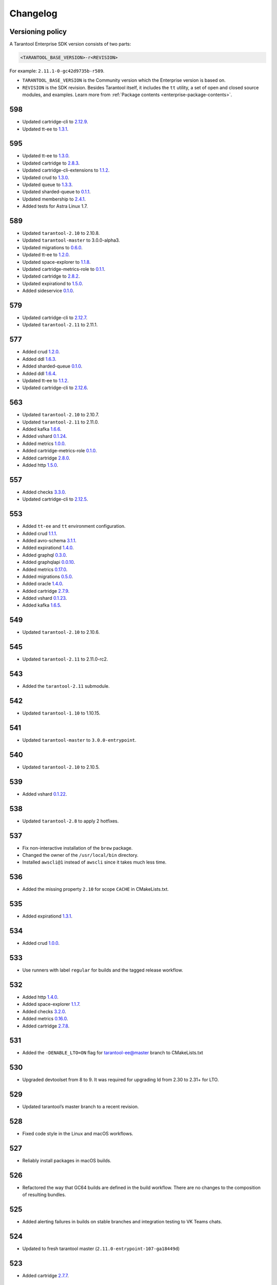 ..  _enterprise_changelog:

Changelog
=========

Versioning policy
-----------------

A Tarantool Enterprise SDK version consists of two parts:

..  code-block:: text

    <TARANTOOL_BASE_VERSION>-r<REVISION>


For example: ``2.11.1-0-gc42d9735b-r589``.

-   ``TARANTOOL_BASE_VERSION`` is the Community version which the Enterprise version is based on.
-   ``REVISION`` is the SDK revision. Besides Tarantool itself, it includes the ``tt`` utility, a set of open and closed source modules, and examples. Learn more from :ref:`Package contents <enterprise-package-contents>`.

598
---

-   Updated cartridge-cli to `2.12.9 <https://github.com/tarantool/cartridge-cli/releases/tag/2.12.7>`__.
-   Updated tt-ee to `1.3.1 <https://github.com/tarantool/tt-ee/releases/tag/v1.3.1>`__.

595
---

-   Updated tt-ee to `1.3.0 <https://github.com/tarantool/tt-ee/releases/tag/v1.3.0>`__.
-   Updated cartridge to `2.8.3 <https://github.com/tarantool/cartridge/releases/tag/2.8.3>`__.
-   Updated cartridge-cli-extensions to `1.1.2 <https://github.com/tarantool/cartridge-cli-extensions/releases/tag/1.1.2>`__.
-   Updated crud to `1.3.0 <https://github.com/tarantool/crud/releases/tag/1.3.0>`__.
-   Updated queue to `1.3.3 <https://github.com/tarantool/queue/releases/tag/1.3.3>`__.
-   Updated sharded-queue to `0.1.1 <https://github.com/tarantool/sharded-queue/releases/tag/0.1.1>`__.
-   Updated membership to `2.4.1 <https://github.com/tarantool/membership/releases/tag/2.4.1>`__.
-   Added tests for Astra Linux 1.7.


589
---

-   Updated ``tarantool-2.10`` to 2.10.8.
-   Updated ``tarantool-master`` to 3.0.0-alpha3.
-   Updated migrations to `0.6.0 <https://github.com/tarantool/migrations/releases/tag/0.6.0>`__.
-   Updated tt-ee to `1.2.0 <https://github.com/tarantool/tt-ee/releases/tag/v1.2.0>`__.
-   Updated space-explorer to `1.1.8 <https://github.com/tarantool/space-explorer/releases/tag/1.1.8>`__.
-   Updated cartridge-metrics-role to `0.1.1 <https://github.com/tarantool/cartridge-metrics-role/releases/tag/0.1.1>`__.
-   Updated cartridge to `2.8.2 <https://github.com/tarantool/cartridge/releases/tag/2.8.2>`__.
-   Updated expirationd to `1.5.0 <https://github.com/tarantool/expirationd/releases/tag/1.5.0>`__.
-   Added sideservice `0.1.0 <https://github.com/tarantool/sideservice/releases/tag/0.1.0>`__.

579
---

-   Updated cartridge-cli to `2.12.7 <https://github.com/tarantool/cartridge-cli/releases/tag/2.12.7>`__.
-   Updated ``tarantool-2.11`` to 2.11.1.

577
---

-   Added crud `1.2.0 <https://github.com/tarantool/crud/releases/tag/1.2.0>`__.
-   Added ddl `1.6.3 <https://github.com/tarantool/ddl/releases/tag/1.6.3>`__.
-   Added sharded-queue `0.1.0 <https://github.com/tarantool/sharded-queue/releases/tag/0.1.0>`__.
-   Added ddl `1.6.4 <https://github.com/tarantool/ddl/releases/tag/1.6.4>`__.
-   Updated tt-ee to `1.1.2 <https://github.com/tarantool/tt-ee/releases/tag/v1.1.2>`__.
-   Updated cartridge-cli to `2.12.6 <https://github.com/tarantool/cartridge-cli/releases/tag/2.12.6>`__.

563
---

-   Updated ``tarantool-2.10`` to 2.10.7.
-   Updated ``tarantool-2.11`` to 2.11.0.
-   Added kafka `1.6.6 <https://github.com/tarantool/kafka/releases/tag/1.6.6>`__.
-   Added vshard `0.1.24 <https://github.com/tarantool/vshard/releases/tag/0.1.24>`__.
-   Added metrics `1.0.0 <https://github.com/tarantool/metrics/releases/tag/1.0.0>`__.
-   Added cartridge-metrics-role `0.1.0 <https://github.com/tarantool/cartridge-metrics-role/releases/tag/0.1.0>`__.
-   Added cartridge `2.8.0 <https://github.com/tarantool/cartridge/releases/tag/2.8.0>`__.
-   Added http `1.5.0 <https://github.com/tarantool/http/releases/tag/1.5.0>`__.

557
---

-   Added checks `3.3.0 <https://github.com/tarantool/checks/releases/tag/3.3.0>`__.
-   Updated cartridge-cli to `2.12.5 <https://github.com/tarantool/cartridge-cli/releases/tag/2.12.5>`__.

553
---

-   Added ``tt-ee`` and ``tt`` environment configuration.
-   Added crud `1.1.1 <https://github.com/tarantool/crud/releases/tag/1.1.1>`__.
-   Added avro-schema `3.1.1 <https://github.com/tarantool/avro-schema/releases/tag/3.1.0>`__.
-   Added expirationd `1.4.0 <https://github.com/tarantool/expirationd/releases/tag/1.4.0>`__.
-   Added graphql `0.3.0 <https://github.com/tarantool/graphql/releases/tag/0.3.0>`__.
-   Added graphqlapi `0.0.10 <https://github.com/tarantool/graphqlapi/releases/tag/0.0.10>`__.
-   Added metrics `0.17.0 <https://github.com/tarantool/metrics/releases/tag/0.17.0>`__.
-   Added migrations `0.5.0 <https://github.com/tarantool/migrations/releases/tag/0.5.0>`__.
-   Added oracle `1.4.0 <https://github.com/tarantool/oracle/releases/tag/1.4.0>`__.
-   Added cartridge `2.7.9 <https://github.com/tarantool/cartridge/releases/tag/2.7.9>`__.
-   Added vshard `0.1.23 <https://github.com/tarantool/vshard/releases/tag/0.1.23>`__.
-   Added kafka `1.6.5 <https://github.com/tarantool/kafka/releases/tag/1.6.5>`__.

549
---

-   Updated ``tarantool-2.10`` to 2.10.6.

545
---

-   Updated ``tarantool-2.11`` to 2.11.0-rc2.

543
---

-   Added the ``tarantool-2.11`` submodule.

542
---

-   Updated ``tarantool-1.10`` to 1.10.15.

541
---

-  Updated ``tarantool-master`` to ``3.0.0-entrypoint``.

540
---

-   Updated ``tarantool-2.10`` to 2.10.5.

539
---

-   Added vshard `0.1.22 <https://github.com/tarantool/vshard/releases/tag/0.1.22>`__.

538
---

-   Updated ``tarantool-2.8`` to apply 2 hotfixes.

537
---

-   Fix non-interactive installation of the ``brew`` package.

-   Changed the owner of the ``/usr/local/bin`` directory.

-   Installed ``awscli@1`` instead of ``awscli`` since it takes much less
    time.

536
---

-   Added the missing property ``2.10`` for scope ``CACHE`` in CMakeLists.txt.

535
---

-   Added expirationd `1.3.1 <https://github.com/tarantool/expirationd/releases/tag/1.3.1>`__.

534
---

-   Added crud `1.0.0 <https://github.com/tarantool/crud/releases/tag/1.0.0>`__.

533
---

-   Use runners with label ``regular`` for builds and the tagged release
    workflow.

532
---

-   Added http `1.4.0 <https://github.com/tarantool/http/releases/tag/1.4.0>`__.
-   Added space-explorer `1.1.7 <https://github.com/tarantool/space-explorer/releases/tag/1.1.7>`__.
-   Added checks `3.2.0 <https://github.com/tarantool/checks/releases/tag/3.2.0>`__.
-   Added metrics `0.16.0 <https://github.com/tarantool/metrics/releases/tag/0.16.0>`__.
-   Added cartridge `2.7.8 <https://github.com/tarantool/cartridge/releases/tag/2.7.8>`__.

531
---

-   Added the ``-DENABLE_LTO=ON``  flag for tarantool-ee@master branch to
    CMakeLists.txt

530
---

-   Upgraded devtoolset from 8 to 9. It was required for upgrading ld from
    2.30 to 2.31+ for LTO.


529
---

-  Updated tarantool’s master branch to a recent revision.

528
---

-  Fixed code style in the Linux and macOS workflows.

527
---

-  Reliably install packages in macOS builds.

526
---

-   Refactored the way that GC64 builds are defined in the build workflow.
    There are no changes to the composition of resulting bundles.

525
---

-   Added alerting failures in builds on stable branches and integration testing
    to VK Teams chats.

524
---

-   Updated to fresh tarantool master (``2.11.0-entrypoint-107-ga18449d``)

523
---

-   Added cartridge `2.7.7 <https://github.com/tarantool/cartridge/releases/tag/2.7.7>`__.

522
---

-   Outdated workflow runs are now canceled to save CI time.

521
---

-   Added crud `0.14.1 <https://github.com/tarantool/crud/releases/tag/0.14.1>`__.
-   Added expirationd `1.3.0 <https://github.com/tarantool/expirationd/releases/tag/1.3.0>`__.
-   Added metrics `0.15.1 <https://github.com/tarantool/metrics/releases/tag/0.15.1>`__.
-   Added queue `1.2.2 <https://github.com/tarantool/queue/releases/tag/1.2.2>`__.

520
---

Release SDK by tags:

-   Run workflow in SDK docker container.
-   Upload SDK files for 1.10, 2.8, 2.10 versions to release folder.
-   Add consistency check for all versions.

519
---

*   On feature branches, SDK is now rebuilt only on relevant changes.

r518
----

*   Added frontend core `8.2.1 <https://github.com/tarantool/frontend-core/releases/tag/8.2.1>`__.
*   Added vshard `0.1.21 <https://github.com/tarantool/vshard/releases/tag/0.1.21>`__.
*   Added http `1.3.0 <https://github.com/tarantool/http/releases/tag/1.3.0>`__.
*   Added cartridge `2.7.6 <https://github.com/tarantool/cartridge/releases/tag/2.7.6>`__.

r517
----

*   Updated Tarantool EE to `2.10.4 <https://github.com/tarantool/tarantool-ee/releases/tag/2.10.4>`__.

r516
----

*   Updated bundled OpenSSL to version 1.1.1q.

r515
----

*   Removed support of Tarantool 2.7.
*   Started using ``tarantool/actions/prepare-checkout`` to make builds more stable.

r514
----

*   Remove the local registry and setup using GitHub registry.
*   Sync rocks cache to s3 and back.
*   Setup using shared runners.
*   Refactor and format ``ci-linux.yml`` and ``ci-macos.yml``.

r513
----

*   Removed kafka 1.5.0 due to a build issue with Tarantool 2.10.3 and higher.
*   Updated kafka to version `1.6.2 <https://github.com/tarantool/kafka/releases/tag/1.6.2>`__.

r512
----

* Updated tuple-keydef to version `0.0.3 <https://github.com/tarantool/tuple-keydef/releases/tag/0.0.3>`__.

r511
----

*   Enabled parallel build of rocks for macOS in CI.

r510
----

*   Updated Tarantool to :doc:`2.10.3 </release/2.10.3>`.
*   Added a readable error for the case when the flight recoder fails
    to write data due to insufficient free space on the disk device.
    Previously, it was sending a `SIGBUS` error (:tarantool-ee-issue:`196`).
*   Fixed a crash in the flight recorder caused by non-thread-safe log
    recording from multiple threads (:tarantool-ee-issue:`226`).

r502
----

*   Updated Tarantool to :doc:`2.10.2 </release/2.10.2>`.
*   Increased resolution of stored entries in flight recorder (:tarantool-ee-issue:`193`).
*   Fixed a bug in the flight recorder that resulted in skipping log entries in case
    ``box.cfg.log_level`` is less than ``flightrec_log_level`` (:tarantool-ee-issue:`201`).

r498
----

*   Updated Tarantool to :doc:`2.10.1 </release/2.10.1>`.
*   Updated Cyrus SASL to version 2.1.28.
*   Updated OpenLDAP to version 2.5.13.
*   Updated LZ4 to version 1.9.3. Fixed `CVE-2021-3520 <https://github.com/advisories/GHSA-gmc7-pqv9-966m>`__.
*   Fixed replication reconnect failure after disabling SSL encryption (:tarantool-ee-issue:`137`).
*   Fixed a crash that occurred while tyring to start an instance that has
    a compressed memtx space (:tarantool-ee-issue:`171`).
*   Fixed `CVE-2022-29242 <https://www.cve.org/CVERecord?id=CVE-2022-29242>`__ in GOST SSL engine.
*   Fixed a bug in the flight recorder reader implementation that resulted in
    a hang or error while trying to open an empty section (:tarantool-ee-issue:`187`).

r467
----

Breaking changes
~~~~~~~~~~~~~~~~

*   Default audit log format was changed to CSV.

Functionality added or changed
~~~~~~~~~~~~~~~~~~~~~~~~~~~~~~

Enterprise
^^^^^^^^^^

*   Implemented user-defined audit events. Now it's possible to log custom
    messages to the audit log from Lua (:tarantool-ee-issue:`65`).

*   **[Breaking change]** Switched the default audit log format to CSV. The
    format can be switched back to JSON using the new ``box.cfg.audit_format``
    configuration option (:tarantool-ee-issue:`66`).

*   Implemented the audit log filter. Now, it's possible to enable logging only
    for a subset of all audit events using the new ``box.cfg.audit_filter``
    configuration option (:tarantool-ee-issue:`67`).

Core
^^^^

*   Implement constraints and foreign keys. Now a user can create function constraints and foreign key relations
    (:tarantool-issue:`6436`).
*   Changed log level of some information messages from critical to info
    (:tarantool-issue:`4675`).
*   Added predefined system events: ``box.status``, ``box.id``, ``box.election``
    and ``box.schema`` (:tarantool-issue:`6260`).
*   Introduced transaction isolation levels in Lua and IPROTO (:tarantool-issue:`6930`).

Vinyl
^^^^^

*   Disabled the deferred DELETE optimization in Vinyl to avoid possible
    performance degradation of secondary index reads. Now, to enable the
    optimization, one has to set the ``defer_deletes`` flag in space options
    (:tarantool-issue:`4501`).

Lua
^^^

*   Added support of console autocompletion for net.box objects ``stream``
    and ``future`` (:tarantool-issue:`6305`).

Datetime
^^^^^^^^

*   Parse method to allow converting string literals in extended iso-8601
     or rfc3339 formats (:tarantool-issue:`6731`).
*   The range of supported years has been extended in all parsers to cover
     fully -5879610-06-22..5879611-07-11 (:tarantool-issue:`6731`).

Build
^^^^^

*   Added bundling of *GNU libunwind* to support backtrace feature on
    *AARCH64* architecture and distributives that don't provide *libunwind*
    package.
*   Re-enabled backtrace feature for all *RHEL* distributions by default, except
    for *AARCH64* architecture and ancient *GCC* versions, which lack compiler
    features required for backtrace (gh-4611).

Bugs fixed
~~~~~~~~~~

Enterprise
^^^^^^^^^^

*   Disabled audit log unless explicitly configured (:tarantool-ee-issue:`39`). Before this change,
    audit events were written to stderr if ``box.cfg.audit_log`` wasn't set. Now,
    audit log is disabled in this case.
*   Disabled audit logging of replicated events (:tarantool-ee-issue:`59`). Now, replicated events
    (for example, user creation) are logged only on the origin, never on a
    replica.

Core
^^^^

*   Banned DDL operations in space on_replace triggers, since they could lead
    to a crash (:tarantool-issue:`6920`).
*   Fixed a bug due to which all fibers created with ``fiber_attr_setstacksize()``
    leaked until the thread exit. Their stacks also leaked except when
    ``fiber_set_joinable(..., true)`` was used.
*   Fixed a crash in mvcc connected with secondary index conflict (:tarantool-issue:`6452`).
*   Fixed a bug which resulted in wrong space count (:tarantool-issue:`6421`).
*   Select in RO transaction now reads confirmed data, like a standalone (auotcommit) select does
    (:tarantool-issue:`6452`).

Replication
^^^^^^^^^^^

*   Fixed potential obsolete data write in synchronious replication
    due to race in accessing terms while disk write operation is in
    progress and not yet completed.
*   Fixed replicas failing to bootstrap when master is just re-started (:tarantool-issue:`6966`).

Lua
^^^

*   Fixed the behavior of tarantool console on SIGINT. Now Ctrl+C discards
    the current input and prints the new prompt (:tarantool-issue:`2717`).

Triggers
^^^^^^^^

*   Fixed assertion or segfault when MP_EXT received via net.box (:tarantool-issue:`6766`).
*   Now ROUND() properly support INTEGER and DECIMAL as the first
    argument (:tarantool-issue:`6988`).

Datetime
^^^^^^^^

*   Intervals received after datetime arithmetic operations may be improperly
    normalized if result was negative

    ..  code-block:: tarantoolsession

        tarantool> date.now() - date.now()
        ---
        - -1.000026000 seconds
        ...

    I.e. 2 immediately called ``date.now()`` produce very close values, whose
    difference should be close to 0, not 1 second (gh-6882).

Net.box
^^^^^^^

*   Changed the type of the error returned by net.box on timeout
    from ClientError to TimedOut (:tarantool-issue:`6144`).

r457
----

-   Fixed some binary protocol encryption bugs.

r455
----

-   Added :ref:`binary protocol encryption <enterprise-iproto-encryption>`.
-   Added :doc:`tuple field compression <tuple_compression>`.